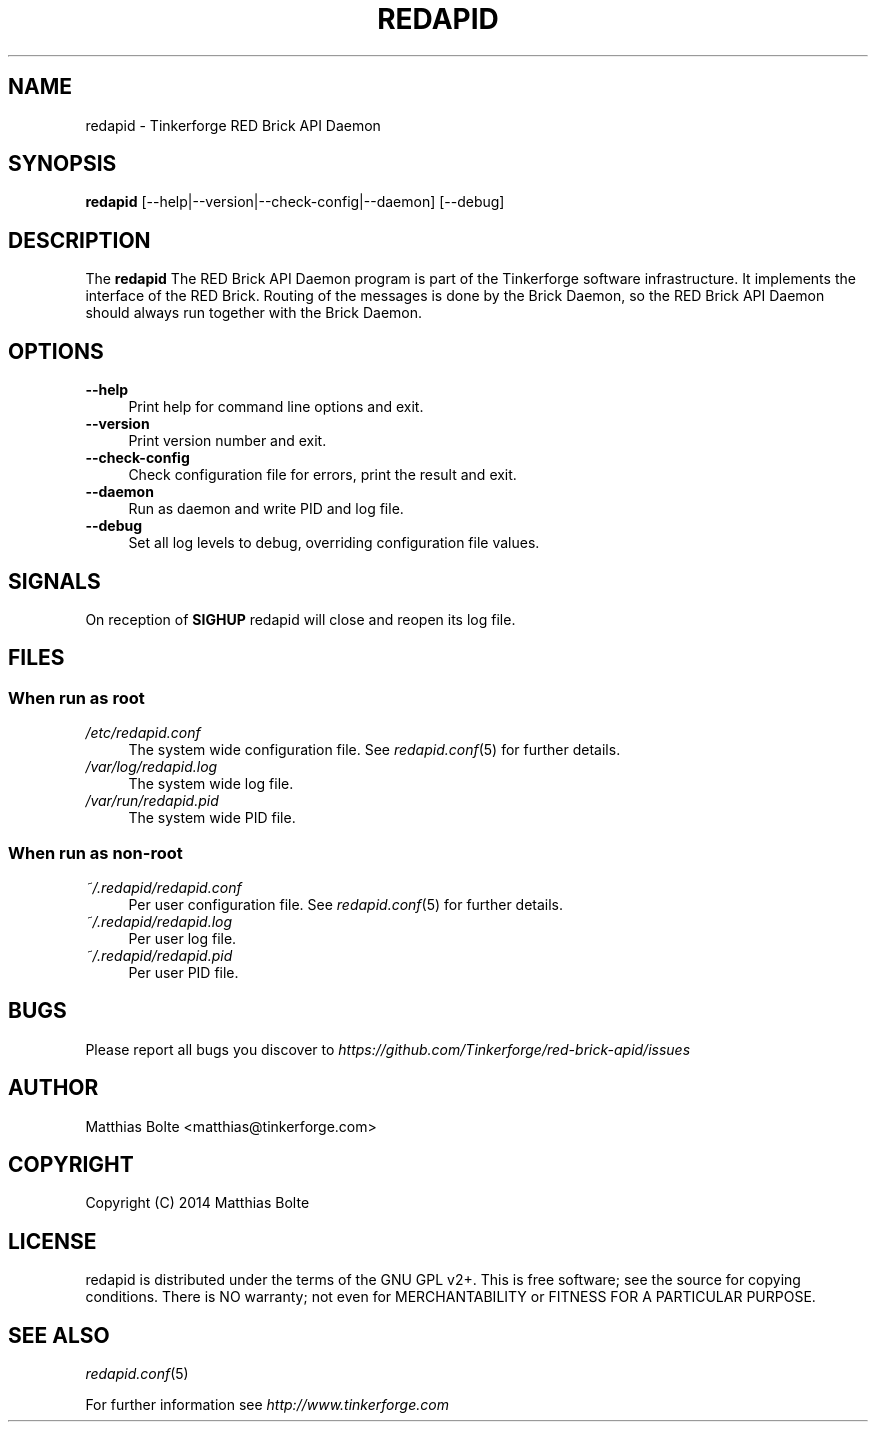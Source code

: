 .\" Process this file with: groff -man -Tascii redapid.8
.TH REDAPID 8 2014-01-30 Tinkerforge
.\" Turn off justification for nroff. Always turn off hyphenation.
.if n .ad l
.nh
.SH NAME
redapid \- Tinkerforge RED Brick API Daemon
.SH SYNOPSIS
.B redapid
[--help|--version|--check-config|--daemon] [--debug]
.SH DESCRIPTION
The
.B redapid
The RED Brick API Daemon program is part of the Tinkerforge software 
infrastructure. It implements the interface of the RED Brick. Routing
of the messages is done by the Brick Daemon, so the RED Brick API Daemon
should always run together with the Brick Daemon.
.PP
.SH OPTIONS
.IP "\fB\-\-help\fR" 4
Print help for command line options and exit.
.IP "\fB\-\-version\fR" 4
Print version number and exit.
.IP "\fB\-\-check-config\fR" 4
Check configuration file for errors, print the result and exit.
.IP "\fB\-\-daemon\fR" 4
Run as daemon and write PID and log file.
.IP "\fB\-\-debug\fR" 4
Set all log levels to debug, overriding configuration file values.
.SH SIGNALS
On reception of
.B SIGHUP
redapid will close and reopen its log file.
.SH FILES
.SS "When run as \fBroot\fP"
.IP "\fI/etc/redapid.conf\fR" 4
The system wide configuration file. See
.IR redapid.conf (5)
for further details.
.IP "\fI/var/log/redapid.log\fR" 4
The system wide log file.
.IP "\fI/var/run/redapid.pid\fR" 4
The system wide PID file.
.SS "When run as \fBnon-root\fP"
.IP "\fI~/.redapid/redapid.conf\fR" 4
Per user configuration file. See
.IR redapid.conf (5)
for further details.
.IP "\fI~/.redapid/redapid.log\fR" 4
Per user log file.
.IP "\fI~/.redapid/redapid.pid\fR" 4
Per user PID file.
.SH BUGS
Please report all bugs you discover to
\fI\%https://github.com/Tinkerforge/red-brick-apid/issues\fR
.SH AUTHOR
Matthias Bolte <matthias@tinkerforge.com>
.SH COPYRIGHT
Copyright (C) 2014 Matthias Bolte
.SH LICENSE
redapid is distributed under the terms of the GNU GPL v2+. This is free
software; see the source for copying conditions. There is NO warranty;
not even for MERCHANTABILITY or FITNESS FOR A PARTICULAR PURPOSE.
.SH "SEE ALSO"
.IR redapid.conf (5)

For further information see \fI\%http://www.tinkerforge.com\fR
